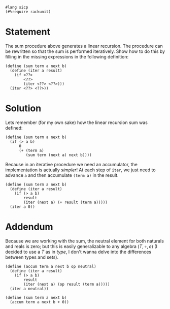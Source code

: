 #+PROPERTY: header-args :tangle yes

  #+begin_src racket
    #lang sicp
    (#%require rackunit)
  #+end_src
  
* Statement
  The sum procedure above generates a linear recursion. The procedure can be
  rewritten so that the sum is performed iteratively. Show how to do this by
  filling in the missing expressions in the following definition:
  
#+begin_src racket :tangle no
  (define (sum term a next b)
    (define (iter a result)
      (if <??>
          <??>
          (iter <??> <??>)))
    (iter <??> <??>))
#+end_src

* Solution
  Lets remember (for my own sake) how the linear recursion sum was defined:

#+begin_src racket :tangle no
  (define (sum term a next b)
    (if (> a b)
        0
        (+ (term a)
           (sum term (next a) next b))))
#+end_src

  Because in an iterative procedure we need an accumulator, the implementation
  is actually /simpler/! At each step of ~iter~, we just need to advance ~a~ and
  then accumulate ~(term a)~ in the result. 
  
#+BEGIN_SRC racket
    (define (sum term a next b) 
      (define (iter a result)
        (if (> a b)
            result
            (iter (next a) (+ result (term a)))))
      (iter a 0))
#+END_SRC

* Addendum
  
  Because we are working with the sum, the neutral element for both naturals and
  reals is zero; but this is easily generalizable to any algebra $(T, \circ, e)$ (I
  decided to use a $T$ as in /type/, I don't wanna delve into the differences
  between types and sets).

 #+BEGIN_SRC racket :tangle no
   (define (accum term a next b op neutral)
     (define (iter a result)
       (if (> a b)
           result
           (iter (next a) (op result (term a)))))
     (iter a neutral))

   (define (sum term a next b)
     (accum term a next b + 0))
#+END_SRC
 
